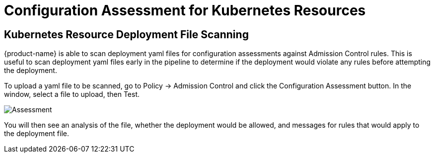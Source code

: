 = Configuration Assessment for Kubernetes Resources
:page-opendocs-origin: /05.policy/03.admission/02.assessment/02.assessment.md
:page-opendocs-slug:  /policy/admission/assessment

== Kubernetes Resource Deployment File Scanning

{product-name} is able to scan deployment yaml files for configuration assessments against Admission Control rules. This is useful to scan deployment yaml files early in the pipeline to determine if the deployment would violate any rules before attempting the deployment.

To upload a yaml file to be scanned, go to Policy -> Admission Control and click the Configuration Assessment button. In the window, select a file to upload, then Test.

image:assessment.png[Assessment]

You will then see an analysis of the file, whether the deployment would be allowed, and messages for rules that would apply to the deployment file.
